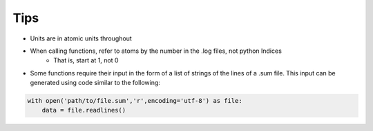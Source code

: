 Tips
====

- Units are in atomic units throughout

- When calling functions, refer to atoms by the number in the .log files, not python Indices
    - That is, start at 1, not 0

- Some functions require their input in the form of a list of strings of the lines of a .sum file. This input can be generated using code similar to the following:

.. code-block:: python

    with open('path/to/file.sum','r',encoding='utf-8') as file:
        data = file.readlines()
